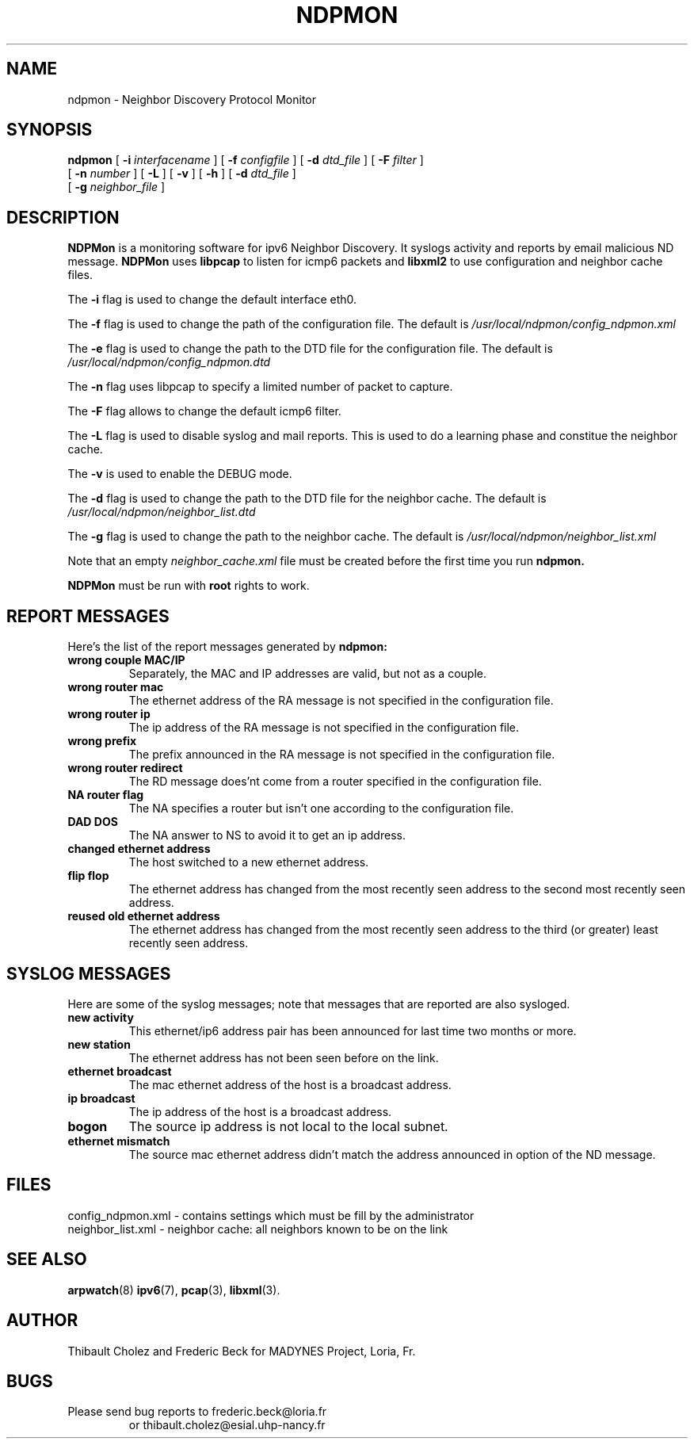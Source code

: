 .TH NDPMON 8 "November 2006"
.SH NAME
ndpmon - Neighbor Discovery Protocol Monitor
.SH SYNOPSIS
.na
.B ndpmon
[
.B -i
.I interfacename
] [
.B -f
.I configfile
] [
.B -d
.I dtd_file
] [
.B -F
.I filter
]
.br
.ti +7
[
.B -n
.I number
] [
.B -L
] [
.B -v
] [
.B -h
] [
.B -d
.I dtd_file
]
.br
.ti +7
[
.B -g
.I neighbor_file
]
.ad
.SH DESCRIPTION
.B NDPMon
is  a monitoring software for ipv6 Neighbor Discovery. It syslogs activity and reports by email malicious ND message.
.B NDPMon
uses
.BR libpcap
to listen for icmp6 packets and 
.BR libxml2
to use configuration and neighbor cache files.
.LP
The
.B -i
flag is used to change the default interface eth0.
.LP
The
.B -f
flag is used to change the path of the configuration file.
The default is
.IR /usr/local/ndpmon/config_ndpmon.xml
.LP
The 
.B -e
flag is used to change the path to the DTD file for the configuration file. The default is
.I /usr/local/ndpmon/config_ndpmon.dtd
.LP
The
.B -n
flag uses libpcap to specify a limited number of packet to capture.
.LP
The
.B -F
flag allows to change the default icmp6 filter.
.LP
The
.B -L
flag is used to disable syslog and mail reports. This is used to do a learning phase and constitue the neighbor cache.
.LP
The
.B -v
is used to enable the DEBUG mode.
.LP
The 
.B -d
flag is used to change the path to the DTD file for the neighbor cache. The default is
.I /usr/local/ndpmon/neighbor_list.dtd
.LP
The
.B -g
flag is used to change the path to the neighbor cache. The default is 
.I /usr/local/ndpmon/neighbor_list.xml
.LP
Note that an empty
.I neighbor_cache.xml
file must be created before the first time you run
.BR ndpmon.
.LP 
.BR NDPMon
must be run with
.BR root
rights to work.
.LP
.SH "REPORT MESSAGES"
Here's the list of the report messages generated by
.BR ndpmon:
.TP
.B "wrong couple MAC/IP"
Separately, the MAC and IP addresses are valid, but not as
a couple.
.TP
.B "wrong router mac"
The ethernet address of the RA message is not specified in the 
configuration file.
.TP
.B "wrong router ip"
The ip address of the RA message is not specified in the 
configuration file.
.TP
.B "wrong prefix"
The prefix announced in the RA message is not specified in the 
configuration file.
.TP
.B "wrong router redirect"
The RD message does'nt come from a router specified in the configuration file.
.TP
.B "NA router flag"
The NA specifies a router but isn't one according to the configuration file.
.TP
.B "DAD DOS"
The NA answer to NS to avoid it to get an ip address.
.TP
.B "changed ethernet address"
The host switched to a new ethernet address.
.TP
.B "flip flop"
The ethernet address has changed from the most recently seen address to
the second most recently seen address.
.TP
.B "reused old ethernet address"
The ethernet address has changed from the most recently seen address to
the third (or greater) least recently seen address.
.SH "SYSLOG MESSAGES"
Here are some of the syslog messages;
note that messages that are reported are also sysloged.
.TP
.B "new activity"
This ethernet/ip6 address pair has been announced for last time two
months or more.
.TP
.B "new station"
The ethernet address has not been seen before on the link.
.TP
.B "ethernet broadcast"
The mac ethernet address of the host is a broadcast address.
.TP
.B "ip broadcast"
The ip address of the host is a broadcast address.
.TP
.B "bogon"
The source ip address is not local to the local subnet.
.TP
.B "ethernet mismatch"
The source mac ethernet address didn't match the address announced in
option of the ND message.
.SH FILES
.na
.nh
.nf
config_ndpmon.xml - contains settings which must be fill by the administrator
neighbor_list.xml - neighbor cache: all neighbors known to be on the link 
.ad
.hy
.fi
.SH "SEE ALSO"
.na
.nh
.BR arpwatch (8)
.BR ipv6 (7),
.BR pcap (3),
.BR libxml (3).
.ad
.hy
.SH AUTHOR
Thibault Cholez and Frederic Beck for
MADYNES Project,
Loria,
Fr.
.RE
.SH BUGS
.TP
Please send bug reports to frederic.beck@loria.fr
or thibault.cholez@esial.uhp-nancy.fr 
.LP
